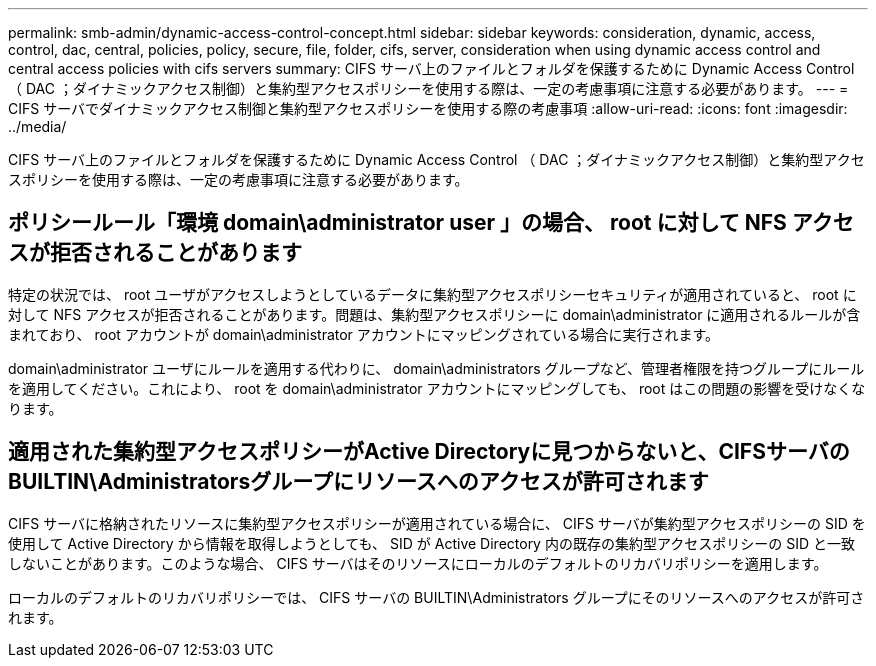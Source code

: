 ---
permalink: smb-admin/dynamic-access-control-concept.html 
sidebar: sidebar 
keywords: consideration, dynamic, access, control, dac, central, policies, policy, secure, file, folder, cifs, server, consideration when using dynamic access control and central access policies with cifs servers 
summary: CIFS サーバ上のファイルとフォルダを保護するために Dynamic Access Control （ DAC ；ダイナミックアクセス制御）と集約型アクセスポリシーを使用する際は、一定の考慮事項に注意する必要があります。 
---
= CIFS サーバでダイナミックアクセス制御と集約型アクセスポリシーを使用する際の考慮事項
:allow-uri-read: 
:icons: font
:imagesdir: ../media/


[role="lead"]
CIFS サーバ上のファイルとフォルダを保護するために Dynamic Access Control （ DAC ；ダイナミックアクセス制御）と集約型アクセスポリシーを使用する際は、一定の考慮事項に注意する必要があります。



== ポリシールール「環境 domain\administrator user 」の場合、 root に対して NFS アクセスが拒否されることがあります

特定の状況では、 root ユーザがアクセスしようとしているデータに集約型アクセスポリシーセキュリティが適用されていると、 root に対して NFS アクセスが拒否されることがあります。問題は、集約型アクセスポリシーに domain\administrator に適用されるルールが含まれており、 root アカウントが domain\administrator アカウントにマッピングされている場合に実行されます。

domain\administrator ユーザにルールを適用する代わりに、 domain\administrators グループなど、管理者権限を持つグループにルールを適用してください。これにより、 root を domain\administrator アカウントにマッピングしても、 root はこの問題の影響を受けなくなります。



== 適用された集約型アクセスポリシーがActive Directoryに見つからないと、CIFSサーバのBUILTIN\Administratorsグループにリソースへのアクセスが許可されます

CIFS サーバに格納されたリソースに集約型アクセスポリシーが適用されている場合に、 CIFS サーバが集約型アクセスポリシーの SID を使用して Active Directory から情報を取得しようとしても、 SID が Active Directory 内の既存の集約型アクセスポリシーの SID と一致しないことがあります。このような場合、 CIFS サーバはそのリソースにローカルのデフォルトのリカバリポリシーを適用します。

ローカルのデフォルトのリカバリポリシーでは、 CIFS サーバの BUILTIN\Administrators グループにそのリソースへのアクセスが許可されます。
